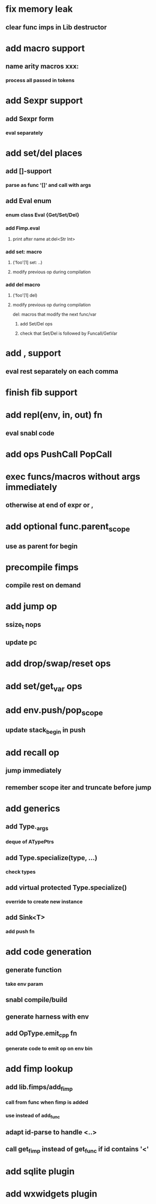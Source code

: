 * fix memory leak
** clear func imps in Lib destructor
* add macro support
** name arity macros xxx:
*** process all passed in tokens
* add Sexpr support
** add Sexpr form
*** eval separately
* add set/del places
** add []-support
*** parse as func '[]' and call with args
** add Eval enum
*** enum class Eval {Get/Set/Del}
*** add Fimp.eval
**** print after name at:del<Str Int>
*** add set: macro
**** ('foo'[1] set: ..)
**** modify previous op during compilation
*** add del macro
**** ('foo'[1] del)
**** modify previous op during compilation
del: macros that modify the next func/var
***** add Set/Del ops
***** check that Set/Del is followed by Funcall/GetVar
* add , support
** eval rest separately on each comma
* finish fib support
* add repl(env, in, out) fn
** eval snabl code
* add ops PushCall PopCall
* exec funcs/macros without args immediately
** otherwise at end of expr or ,
* add optional func.parent_scope
** use as parent for begin
* precompile fimps
** compile rest on demand
* add jump op
** ssize_t nops
** update pc
* add drop/swap/reset ops
* add set/get_var ops
* add env.push/pop_scope
** update stack_begin in push
* add recall op
** jump immediately
** remember scope iter and truncate before jump
* add generics
** add Type._args
*** deque of ATypePtrs
** add Type.specialize(type, ...)
*** check types
** add virtual protected Type.specialize()
*** override to create new instance
** add Sink<T>
*** add push fn
* add code generation
** generate function
*** take env param
** snabl compile/build
** generate harness with env
** add OpType.emit_cpp fn
*** generate code to emit op on env bin
* add fimp lookup
** add lib.fimps/add_fimp
*** call from func when fimp is added
*** use instead of add_func
** adapt id-parse to handle <..>
** call get_fimp instead of get_func if id contains '<'
* add sqlite plugin
* add wxwidgets plugin
* add proxygen plugin
